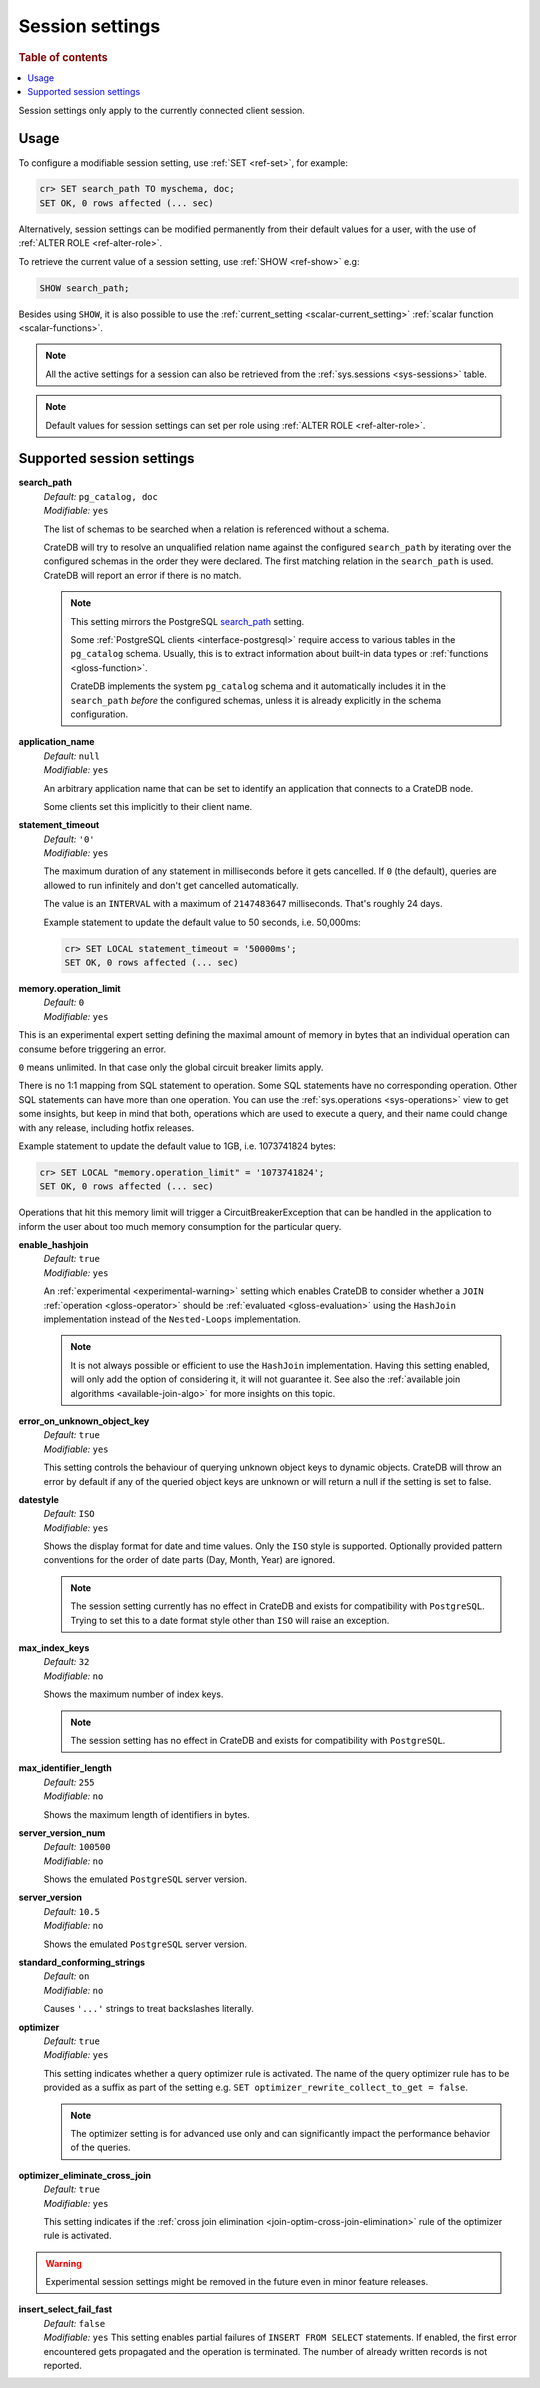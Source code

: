 .. _conf-session:

================
Session settings
================

.. rubric:: Table of contents

.. contents::
   :local:

Session settings only apply to the currently connected client session.


Usage
=====

To configure a modifiable session setting, use :ref:`SET <ref-set>`, for
example:

.. code-block:: sql

  cr> SET search_path TO myschema, doc;
  SET OK, 0 rows affected (... sec)

Alternatively, session settings can be modified permanently from their default
values for a user, with the use of :ref:`ALTER ROLE <ref-alter-role>`.

To retrieve the current value of a session setting, use :ref:`SHOW <ref-show>`
e.g:

.. code-block:: sql

  SHOW search_path;

Besides using ``SHOW``, it is also possible to use the :ref:`current_setting
<scalar-current_setting>` :ref:`scalar function <scalar-functions>`.

.. NOTE::

    All the active settings for a session can also be retrieved from the
    :ref:`sys.sessions <sys-sessions>` table.

.. NOTE::
    Default values for session settings can set per role using :ref:`ALTER ROLE
    <ref-alter-role>`.

Supported session settings
==========================

.. _conf-session-search-path:

**search_path**
  | *Default:* ``pg_catalog, doc``
  | *Modifiable:* ``yes``

  The list of schemas to be searched when a relation is referenced without a
  schema.

  CrateDB will try to resolve an unqualified relation name against the
  configured ``search_path`` by iterating over the configured schemas in the
  order they were declared. The first matching relation in the ``search_path``
  is used. CrateDB will report an error if there is no match.

  .. NOTE::

     This setting mirrors the PostgreSQL `search_path`_ setting.

     Some :ref:`PostgreSQL clients <interface-postgresql>` require access to
     various tables in the ``pg_catalog`` schema. Usually, this is to extract
     information about built-in data types or :ref:`functions
     <gloss-function>`.

     CrateDB implements the system ``pg_catalog`` schema and it automatically
     includes it in the ``search_path`` *before* the configured schemas, unless
     it is already explicitly in the schema configuration.

.. _conf-session-application-name:

**application_name**
  | *Default:* ``null``
  | *Modifiable:* ``yes``

  An arbitrary application name that can be set to identify an application that
  connects to a CrateDB node.

  Some clients set this implicitly to their client name.


.. _conf-session-statement-timeout:

**statement_timeout**
  | *Default:* ``'0'``
  | *Modifiable:* ``yes``

  The maximum duration of any statement in milliseconds before it gets
  cancelled. If ``0`` (the default), queries are allowed to run infinitely and
  don't get cancelled automatically.

  The value is an ``INTERVAL`` with a maximum of ``2147483647`` milliseconds.
  That's roughly 24 days.

  Example statement to update the default value to 50 seconds, i.e. 50,000ms:

  .. code-block:: sql

    cr> SET LOCAL statement_timeout = '50000ms';
    SET OK, 0 rows affected (... sec)


.. _conf-session-memory-operation-limit:

**memory.operation_limit**
   | *Default:* ``0``
   | *Modifiable:* ``yes``

This is an experimental expert setting defining the maximal amount of memory in
bytes that an individual operation can consume before triggering an error.

``0`` means unlimited. In that case only the global circuit breaker limits
apply.

There is no 1:1 mapping from SQL statement to operation. Some SQL statements
have no corresponding operation. Other SQL statements can have more than one
operation. You can use the :ref:`sys.operations <sys-operations>` view to get
some insights, but keep in mind that both, operations which are used to execute
a query, and their name could change with any release, including hotfix
releases.

Example statement to update the default value to 1GB, i.e. 1073741824 bytes:

.. code-block:: sql

  cr> SET LOCAL "memory.operation_limit" = '1073741824';
  SET OK, 0 rows affected (... sec)

Operations that hit this memory limit will trigger a CircuitBreakerException
that can be handled in the application to inform the user about too much memory
consumption for the particular query.

.. _conf-session-enable-hashjoin:

**enable_hashjoin**
  | *Default:* ``true``
  | *Modifiable:* ``yes``

  An :ref:`experimental <experimental-warning>` setting which enables CrateDB
  to consider whether a ``JOIN`` :ref:`operation <gloss-operator>` should be
  :ref:`evaluated <gloss-evaluation>` using the ``HashJoin`` implementation
  instead of the ``Nested-Loops`` implementation.

  .. NOTE::

     It is not always possible or efficient to use the ``HashJoin``
     implementation. Having this setting enabled, will only add the option of
     considering it, it will not guarantee it.  See also the :ref:`available
     join algorithms <available-join-algo>` for more insights on this topic.

.. _conf-session-error_on_unknown_object_key:

**error_on_unknown_object_key**
  | *Default:* ``true``
  | *Modifiable:* ``yes``

  This setting controls the behaviour of querying unknown object keys to
  dynamic objects. CrateDB will throw an error by default if any of the queried
  object keys are unknown or will return a null if the setting is set to false.

.. _conf-session-datestyle:

**datestyle**
  | *Default:* ``ISO``
  | *Modifiable:* ``yes``

  Shows the display format for date and time values. Only the ``ISO`` style is 
  supported. Optionally provided pattern conventions for the order of date 
  parts (Day, Month, Year) are ignored.

  .. NOTE::

     The session setting currently has no effect in CrateDB and exists for 
     compatibility with ``PostgreSQL``. Trying to set this to a date format 
     style other than ``ISO`` will raise an exception.

.. _conf-session-max_index_keys:

**max_index_keys**
  | *Default:* ``32``
  | *Modifiable:* ``no``

  Shows the maximum number of index keys.

  .. NOTE::

     The session setting has no effect in CrateDB and exists for compatibility
     with ``PostgreSQL``.

.. _conf-session-max_identifier_length:

**max_identifier_length**
  | *Default:* ``255``
  | *Modifiable:* ``no``

  Shows the maximum length of identifiers in bytes.

.. _conf-session-server_version_num:

**server_version_num**
  | *Default:* ``100500``
  | *Modifiable:* ``no``

  Shows the emulated ``PostgreSQL`` server version.


.. _conf-session-server_version:

**server_version**
  | *Default:* ``10.5``
  | *Modifiable:* ``no``

  Shows the emulated ``PostgreSQL`` server version.

.. _conf-session-standard_conforming_strings:

**standard_conforming_strings**
  | *Default:* ``on``
  | *Modifiable:* ``no``

  Causes ``'...'`` strings to treat backslashes literally.

.. _conf-session-optimizer:

**optimizer**
  | *Default:* ``true``
  | *Modifiable:* ``yes``

  This setting indicates whether a query optimizer rule is activated. The name
  of the query optimizer rule has to be provided as a suffix as part of the
  setting e.g. ``SET optimizer_rewrite_collect_to_get = false``.

  .. NOTE::

   The optimizer setting is for advanced use only and can significantly impact
   the performance behavior of the queries.


.. _conf-session-optimizer_eliminate_cross_join:

.. vale off

**optimizer_eliminate_cross_join**
  | *Default:* ``true``
  | *Modifiable:* ``yes``

  This setting indicates if the :ref:`cross join elimination
  <join-optim-cross-join-elimination>` rule of the optimizer rule is activated.

.. vale on

.. _experimental-warning:

.. WARNING::

  Experimental session settings might be removed in the future even in minor
  feature releases.


.. hide:

  cr> SET "memory.operation_limit" TO DEFAULT;
  SET OK, 0 rows affected (... sec)

  cr> SET "statement_timeout" TO DEFAULT;
  SET OK, 0 rows affected (... sec)

  cr> SET search_path TO DEFAULT;
  SET OK, 0 rows affected (... sec)

.. _conf-session-insert-select-fail-fast:

**insert_select_fail_fast**
  | *Default:* ``false``
  | *Modifiable:* ``yes``
   This setting enables partial failures of ``INSERT FROM SELECT`` statements.
   If enabled, the first error encountered gets propagated and the
   operation is terminated. The number of already written records is not
   reported.

.. _search_path: https://www.postgresql.org/docs/10/static/ddl-schemas.html#DDL-SCHEMAS-PATH
